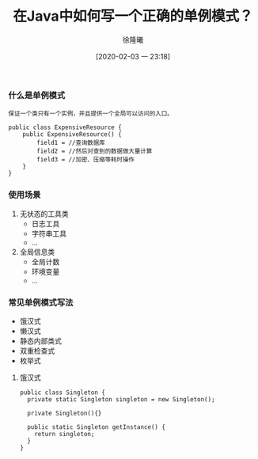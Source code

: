 #+TITLE: 在Java中如何写一个正确的单例模式？
#+DATE: [2020-02-03 一 23:18]
#+AUTHOR: 徐隆曦

*** 什么是单例模式
#+BEGIN_EXAMPLE
保证一个类只有一个实例，并且提供一个全局可以访问的入口。
#+END_EXAMPLE

#+BEGIN_EXAMPLE
public class ExpensiveResource {
    public ExpensiveResource() {
        field1 = //查询数据库
        field2 = //然后对查到的数据做大量计算
        field3 = //加密、压缩等耗时操作
    }
}
#+END_EXAMPLE

*** 使用场景
1. 无状态的工具类
   + 日志工具
   + 字符串工具
   + ...

2. 全局信息类
   + 全局计数
   + 环境变量
   + ...

*** 常见单例模式写法
+ 饿汉式
+ 懒汉式
+ 静态内部类式
+ 双重检查式
+ 枚举式

**** 饿汉式
#+BEGIN_EXAMPLE
public class Singleton {
  private static Singleton singleton = new Singleton();

  private Singleton(){}

  public static Singleton getInstance() {
    return singleton;
  }
}
#+END_EXAMPLE


